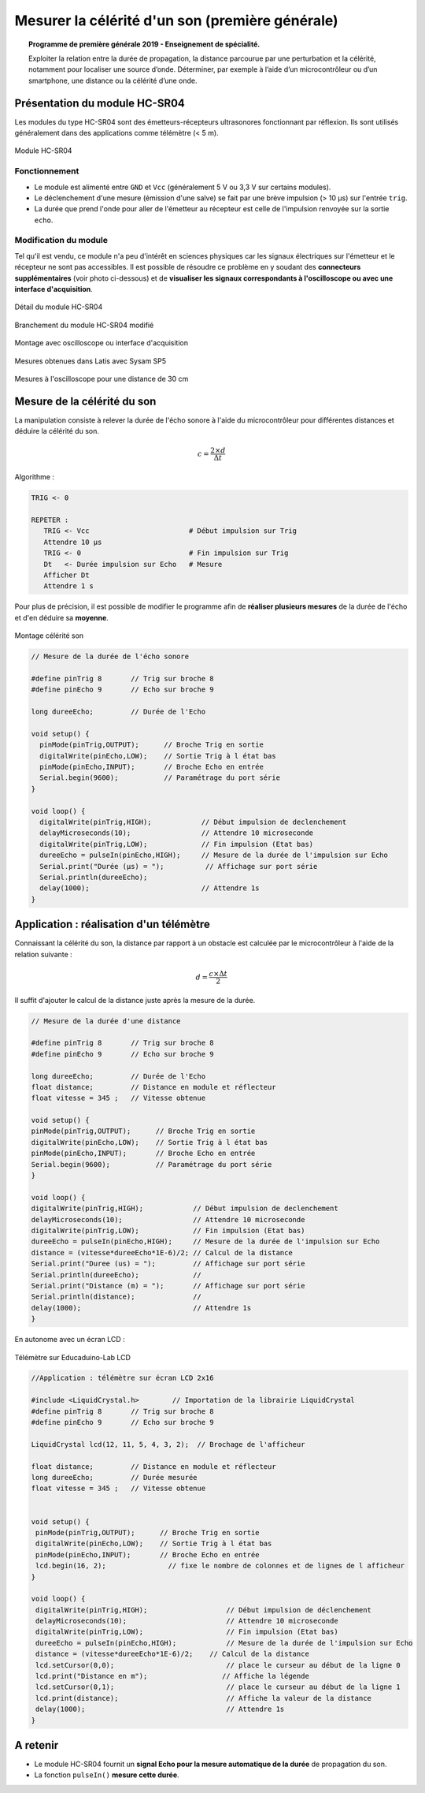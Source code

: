 ================================================
Mesurer la célérité d'un son (première générale)
================================================

.. topic:: Programme de première générale 2019 - Enseignement de spécialité.

   Exploiter la relation entre la durée de propagation, la distance parcourue par une perturbation et la célérité, notamment pour localiser une source d’onde. Déterminer, par exemple à l’aide d’un microcontrôleur ou d’un smartphone, une distance ou la célérité d’une onde.



Présentation du module HC-SR04
==============================

Les modules du type  HC-SR04 sont des émetteurs-récepteurs ultrasonores fonctionnant par réflexion. Ils sont utilisés généralement dans des applications comme télémètre (< 5 m).

.. figure:: images/vitesse_son/Ultrason_HC-SR04-Photo.png
   :width: 292
   :height: 162
   :scale: 70 %
   :alt: Montage ultrason - Arduino
   :align: center
   
   Module HC-SR04

Fonctionnement
--------------

* Le module est alimenté entre ``GND`` et ``Vcc`` (généralement 5 V ou 3,3 V sur certains modules).
* Le déclenchement d'une mesure (émission d'une salve) se fait par une brève impulsion (> 10 µs) sur l'entrée ``trig``.
* La durée que prend l'onde pour aller de l'émetteur au récepteur est celle de l'impulsion renvoyée sur la sortie ``echo``. 

Modification du module
----------------------

Tel qu'il est vendu, ce module n'a peu d'intérêt en sciences physiques car les signaux électriques sur l'émetteur et le récepteur ne sont pas accessibles.
Il est possible de résoudre ce problème en y soudant des **connecteurs supplémentaires** (voir photo ci-dessous) et de **visualiser les signaux correspondants à l'oscilloscope ou avec une interface d'acquisition**.

.. figure:: images/vitesse_son/Ultrason_HC-SR04-modifie-soudures.png
   :width: 700
   :height: 500
   :scale: 50 %
   :alt:
   :align: center

   Détail du module HC-SR04

.. figure:: images/vitesse_son/Ultrason_HC-SR04-modifie.png
   :width: 900
   :height: 900
   :scale: 33 %
   :alt:
   :align: center

   Branchement du module HC-SR04 modifié

.. figure:: images/vitesse_son/Ultrason_HC-SR04-Montage-Oscillo.png
   :width: 837
   :height: 434
   :scale: 50 %
   :alt: Montage ultrason - Arduino
   :align: center

   Montage avec oscilloscope ou interface d'acquisition

.. figure:: images/vitesse_son/Ultrasons_Latis.png
   :width: 932
   :height: 857
   :scale: 50 %
   :alt:
   :align: center

   Mesures obtenues dans Latis avec Sysam SP5


.. figure:: images/vitesse_son/Ultrason_HC-SR04_Chrono.png
   :width: 960
   :height: 720
   :scale: 60 %
   :alt:
   :align: center

   Mesures à l'oscilloscope pour une distance de 30 cm

Mesure de la célérité du son
============================

La manipulation consiste à relever la durée de l'écho sonore à l'aide du microcontrôleur pour différentes distances et déduire la célérité du son.

.. math::

   c = \dfrac{2 \times d}{\Delta t}



Algorithme :


.. code::

   TRIG <- 0

   REPETER :
      TRIG <- Vcc                        # Début impulsion sur Trig
      Attendre 10 µs
      TRIG <- 0                          # Fin impulsion sur Trig
      Dt   <- Durée impulsion sur Echo   # Mesure
      Afficher Dt
      Attendre 1 s

Pour plus de précision, il est possible de modifier le programme afin de **réaliser plusieurs mesures** de la durée de l'écho et d'en déduire sa **moyenne**.


.. figure:: images/vitesse_son/Ultrason_HC-SR04-Montage.png
   :width: 720
   :height: 429
   :scale: 50 %
   :alt: Montage ultrason - Arduino
   :align: center

   Montage célérité son

.. code-block:: arduino

   // Mesure de la durée de l'écho sonore

   #define pinTrig 8       // Trig sur broche 8
   #define pinEcho 9       // Echo sur broche 9

   long dureeEcho;         // Durée de l'Echo

   void setup() {
     pinMode(pinTrig,OUTPUT);      // Broche Trig en sortie
     digitalWrite(pinEcho,LOW);    // Sortie Trig à l état bas
     pinMode(pinEcho,INPUT);       // Broche Echo en entrée
     Serial.begin(9600);           // Paramétrage du port série
   }

   void loop() {
     digitalWrite(pinTrig,HIGH);            // Début impulsion de declenchement
     delayMicroseconds(10);                 // Attendre 10 microseconde
     digitalWrite(pinTrig,LOW);             // Fin impulsion (Etat bas)
     dureeEcho = pulseIn(pinEcho,HIGH);     // Mesure de la durée de l'impulsion sur Echo
     Serial.print("Durée (µs) = ");          // Affichage sur port série
     Serial.println(dureeEcho);
     delay(1000);                           // Attendre 1s
   }






Application : réalisation d'un télémètre
========================================

Connaissant la célérité du son, la distance par rapport à un obstacle est calculée par le microcontrôleur à l'aide de la relation suivante :

.. math::

   d = \dfrac{c \times \Delta t}{2}

Il suffit d'ajouter le calcul de la distance juste après la mesure de la durée.



.. code-block:: arduino

   // Mesure de la durée d'une distance

   #define pinTrig 8       // Trig sur broche 8
   #define pinEcho 9       // Echo sur broche 9

   long dureeEcho;         // Durée de l'Echo
   float distance;         // Distance en module et réflecteur
   float vitesse = 345 ;   // Vitesse obtenue

   void setup() {
   pinMode(pinTrig,OUTPUT);      // Broche Trig en sortie
   digitalWrite(pinEcho,LOW);    // Sortie Trig à l état bas
   pinMode(pinEcho,INPUT);       // Broche Echo en entrée
   Serial.begin(9600);           // Paramétrage du port série
   }

   void loop() {
   digitalWrite(pinTrig,HIGH);            // Début impulsion de declenchement
   delayMicroseconds(10);                 // Attendre 10 microseconde
   digitalWrite(pinTrig,LOW);             // Fin impulsion (Etat bas)
   dureeEcho = pulseIn(pinEcho,HIGH);     // Mesure de la durée de l'impulsion sur Echo
   distance = (vitesse*dureeEcho*1E-6)/2; // Calcul de la distance
   Serial.print("Duree (us) = ");         // Affichage sur port série
   Serial.println(dureeEcho);             //
   Serial.print("Distance (m) = ");       // Affichage sur port série
   Serial.println(distance);              //
   delay(1000);                           // Attendre 1s
   }

En autonome avec un écran LCD :

.. figure:: images/vitesse_son/Ultrason_HC-SR04_Educaduino_LCD.png
   :width: 850
   :height: 550
   :scale: 50 %
   :alt: Montage ultrason - Arduino
   :align: center

   Télémètre sur Educaduino-Lab LCD

.. code-block:: arduino

   //Application : télémètre sur écran LCD 2x16
   
   #include <LiquidCrystal.h>        // Importation de la librairie LiquidCrystal
   #define pinTrig 8       // Trig sur broche 8
   #define pinEcho 9       // Echo sur broche 9

   LiquidCrystal lcd(12, 11, 5, 4, 3, 2);  // Brochage de l'afficheur

   float distance;         // Distance en module et réflecteur
   long dureeEcho;         // Durée mesurée
   float vitesse = 345 ;   // Vitesse obtenue


   void setup() {
    pinMode(pinTrig,OUTPUT);      // Broche Trig en sortie
    digitalWrite(pinEcho,LOW);    // Sortie Trig à l état bas
    pinMode(pinEcho,INPUT);       // Broche Echo en entrée
    lcd.begin(16, 2);               // fixe le nombre de colonnes et de lignes de l afficheur
   }

   void loop() {
    digitalWrite(pinTrig,HIGH);                   // Début impulsion de déclenchement
    delayMicroseconds(10);                        // Attendre 10 microseconde
    digitalWrite(pinTrig,LOW);                    // Fin impulsion (Etat bas)
    dureeEcho = pulseIn(pinEcho,HIGH);            // Mesure de la durée de l'impulsion sur Echo
    distance = (vitesse*dureeEcho*1E-6)/2;    // Calcul de la distance
    lcd.setCursor(0,0);                           // place le curseur au début de la ligne 0
    lcd.print("Distance en m");                  // Affiche la légende
    lcd.setCursor(0,1);                           // place le curseur au début de la ligne 1
    lcd.print(distance);                          // Affiche la valeur de la distance
    delay(1000);                                  // Attendre 1s
   }





A retenir
=========

* Le module HC-SR04 fournit un **signal Echo pour la mesure automatique de la durée** de propagation du son.

* La fonction ``pulseIn()`` **mesure cette durée**.


